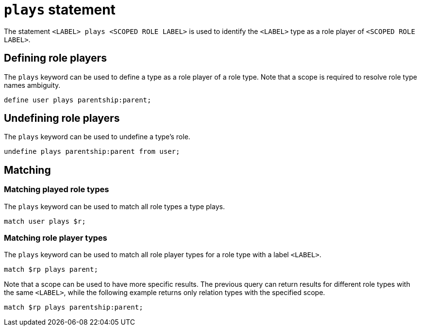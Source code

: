 = `plays` statement

The statement `<LABEL> plays <SCOPED ROLE LABEL>` is used to identify the `<LABEL>` type as a role player of `<SCOPED ROLE LABEL>`.

== Defining role players

The `plays` keyword can be used to define a type as a role player of a role type.
Note that a scope is required to resolve role type names ambiguity.

[,typeql]
----
define user plays parentship:parent;
----

== Undefining role players

The `plays` keyword can be used to undefine a type's role.

[,typeql]
----
undefine plays parentship:parent from user;
----

== Matching

=== Matching played role types

The `plays` keyword can be used to match all role types a type plays.

[,typeql]
----
match user plays $r;
----

=== Matching role player types

The `plays` keyword can be used to match all role player types for a role type with a label `<LABEL>`.

[,typeql]
----
match $rp plays parent;
----

Note that a scope can be used to have more specific results.
The previous query can return results for different role types with the same `<LABEL>`, while the following example returns only relation types with the specified scope.

[,typeql]
----
match $rp plays parentship:parent;
----
